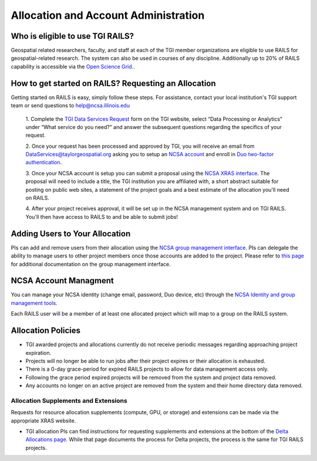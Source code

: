 .. _accounts:

Allocation and Account Administration
========================

Who is eligible to use TGI RAILS?
----------------------------------
Geospatial related researchers, faculty, and staff at each of the TGI member organizations are 
eligible to use RAILS for geospatial-related research. The system can also be used in courses of 
any discipline. Additionally up to 20% of RAILS capability is accessible via the `Open Science 
Grid. <https://osg-htc.org/>`_.

How to get started on RAILS? Requesting an Allocation
------------------------------------------------------
Getting started on RAILS is easy, simply follow these steps. For assistance, contact your local 
institution's TGI support team or send questions to help@ncsa.illinois.edu

 1. Complete the `TGI Data Services Request <https://arcg.is/01DLDX0>`_ form on the TGI website, 
 select “Data Processing or Analytics” under “What service do you need?” and answer the subsequent 
 questions regarding the specifics of your request.

 2. Once your request has been processed and approved by TGI, you will receive an email from 
 DataServices@taylorgeospatial.org asking you to setup an `NCSA account <https://identity.ncsa.illinois.edu/join/JULMUHKSBU>`_
 and enroll in `Duo two-factor authentication <https://wiki.ncsa.illinois.edu/display/USSPPRT/NCSA+Identity+and+Duo+Setup>`_.

 3. Once your NCSA account is setup you can submit a proposal using the `NCSA XRAS interface <https://xras-submit.ncsa.illinois.edu/opportunities/532814/requests/new>`_.
 The proposal will need to include a title, the TGI institution you are affiliated with, a short 
 abstract suitable for posting on public web sites, a statement of the project goals and a best 
 estimate of the allocation you'll need on RAILS. 

 4. After your project receives approval, it will be set up in the NCSA management system and on 
 TGI RAILS. You'll then have access to RAILS to and be able to submit jobs!

Adding Users to Your Allocation
--------------------------------
PIs can add and remove users from their allocation using the `NCSA group management interface
<https://internal.ncsa.illinois.edu/mis/groups/>`_. PIs can delegate the ability to manage users 
to other project members once those accounts are added to the project. Please refer to `this page
<https://docs.ncsa.illinois.edu/en/latest/account-mgmt/group-mgmt.html#group-mgmt>`_
for additional documentation on the group management interface.

NCSA Account Managment
------------------------
You can manage your NCSA identity (change email, password, Duo device, etc) through the
`NCSA Identity and group management tools <https://docs.ncsa.illinois.edu/en/latest/account-mgmt/identity-mgmt.html>`_.

Each RAILS user will be a member of at least one allocated project which will map
to a group on the RAILS system.

**Allocation Policies**
-----------------------

-  TGI awarded projects and allocations currently do not receive
   periodic messages regarding approaching project expiration.

-  Projects will no longer be able to run jobs after their project expires or their
   allocation is exhausted.

-  There is a 0-day grace-period for expired RAILS projects to allow
   for data management access only.
   
-  Following the grace period expired projects will be removed from the system and project data removed.
   
-  Any accounts no longer on an active project are removed from the system and their
   home directory data removed.

Allocation Supplements and Extensions
~~~~~~~~~~~~~~~~~~~~~~~~~~~~~~~~~~~~~

Requests for resource allocation supplements (compute, GPU, or
storage) and extensions can be made via the appropriate XRAS website.

-  TGI allocation PIs can find instructions for requesting supplements
   and extensions at the bottom of the `Delta Allocations
   page. <https://wiki.ncsa.illinois.edu/display/USSPPRT/Delta+Allocations#DeltaAllocations-Requestingan%22Extension%22or%22Supplement%22foranexistingDeltaallocation>`__ While that page documents the process for Delta projects, the process is the same for TGI RAILS projects.
